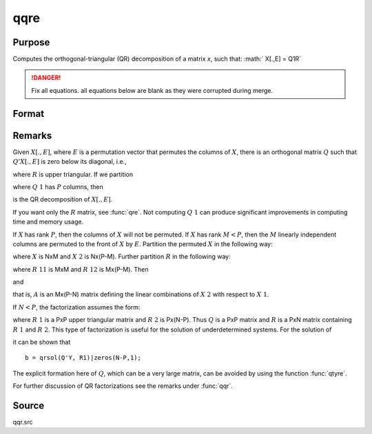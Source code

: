 
qqre
==============================================

Purpose
----------------
Computes the orthogonal-triangular (QR) decomposition of a matrix *x*, such that: :math:` X[.,E] = Q1R`

.. DANGER:: Fix all equations. all equations below are blank as they were corrupted during merge.

Format
----------------
.. function:: qqre(x)

    :param x: data
    :type x: NxP matrix

    :returns: q1 (*NxK unitary matrix*), :math:`K = min(N,P)`.

    :returns: r (*KxP upper triangular matrix*)

    :returns: e (*Px1 permutation vector*)

Remarks
-------

Given :math:`X[.,E]`, where :math:`E` is a permutation vector that permutes the columns
of :math:`X`, there is an orthogonal matrix :math:`Q` such that :math:`Q'X[.,E]` is zero below
its diagonal, i.e.,

.. math::


where :math:`R` is upper triangular. If we partition

.. math::

where :math:`Q\ 1` has :math:`P` columns, then

.. math::

is the QR decomposition of :math:`X[.,E]`.

If you want only the :math:`R` matrix, see :func:`qre`. Not computing :math:`Q\ 1` can produce
significant improvements in computing time and memory usage.

If :math:`X` has rank :math:`P`, then the columns of :math:`X` will not be permuted. If :math:`X` has
rank :math:`M < P`, then the :math:`M` linearly independent columns are permuted to the
front of :math:`X` by :math:`E`. Partition the permuted :math:`X` in the following way:

.. math::

where :math:`X` is NxM and :math:`X\ 2` is Nx(P-M). Further partition :math:`R` in the following
way:

.. math::

where :math:`R\ 11` is MxM and :math:`R\ 12` is Mx(P-M). Then

.. math::

and

.. math::

that is, :math:`A` is an Mx(P-N) matrix defining the linear combinations of :math:`X\ 2` with respect to :math:`X\ 1`.

If :math:`N < P`, the factorization assumes the form:

.. math::

where :math:`R\ 1` is a PxP upper triangular matrix and :math:`R\ 2` is Px(N-P). Thus :math:`Q`
is a PxP matrix and :math:`R` is a PxN matrix containing :math:`R\ 1` and :math:`R\ 2`. This
type of factorization is useful for the solution of underdetermined systems. For the solution of

.. math::

it can be shown that

::

    b = qrsol(Q'Y, R1)|zeros(N-P,1);

The explicit formation here of :math:`Q`, which can be a very large matrix, can
be avoided by using the function :func:`qtyre`.

For further discussion of QR factorizations see the remarks under :func:`qqr`.

Source
------

qqr.src

.. seealso:: Functions :func:`qtyre`, :func:`olsqr`

